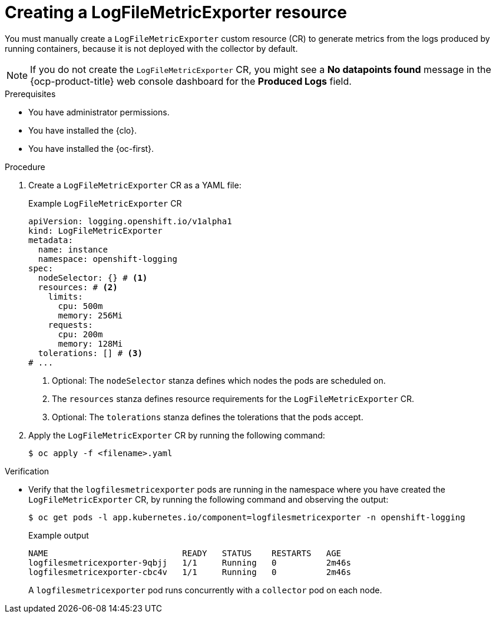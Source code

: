 // Module included in the following assemblies:
//
// * configuring/cluster-logging-collector.adoc

:_mod-docs-content-type: PROCEDURE
[id="creating-logfilesmetricexporter_{context}"]
= Creating a LogFileMetricExporter resource

You must manually create a `LogFileMetricExporter` custom resource (CR) to generate metrics from the logs produced by running containers, because it is not deployed with the collector by default. 

[NOTE]
====
If you do not create the `LogFileMetricExporter` CR, you might see a *No datapoints found* message in the {ocp-product-title} web console dashboard for the *Produced Logs* field.
====

.Prerequisites

* You have administrator permissions.
* You have installed the {clo}.
* You have installed the {oc-first}.

.Procedure

. Create a `LogFileMetricExporter` CR as a YAML file:
+
.Example `LogFileMetricExporter` CR
[source,yaml]
----
apiVersion: logging.openshift.io/v1alpha1
kind: LogFileMetricExporter
metadata:
  name: instance
  namespace: openshift-logging
spec:
  nodeSelector: {} # <1>
  resources: # <2>
    limits:
      cpu: 500m
      memory: 256Mi
    requests:
      cpu: 200m
      memory: 128Mi
  tolerations: [] # <3>
# ...
----
<1> Optional: The `nodeSelector` stanza defines which nodes the pods are scheduled on.
<2> The `resources` stanza defines resource requirements for the `LogFileMetricExporter` CR.
<3> Optional: The `tolerations` stanza defines the tolerations that the pods accept.

. Apply the `LogFileMetricExporter` CR by running the following command:
+
[source,terminal]
----
$ oc apply -f <filename>.yaml
----

.Verification

* Verify that the `logfilesmetricexporter` pods are running in the namespace where you have created the `LogFileMetricExporter` CR, by running the following command and observing the output:
+
[source,terminal]
----
$ oc get pods -l app.kubernetes.io/component=logfilesmetricexporter -n openshift-logging
----
+
.Example output
[source,terminal]
----
NAME                           READY   STATUS    RESTARTS   AGE
logfilesmetricexporter-9qbjj   1/1     Running   0          2m46s
logfilesmetricexporter-cbc4v   1/1     Running   0          2m46s
----
+
A `logfilesmetricexporter` pod runs concurrently with a `collector` pod on each node.
